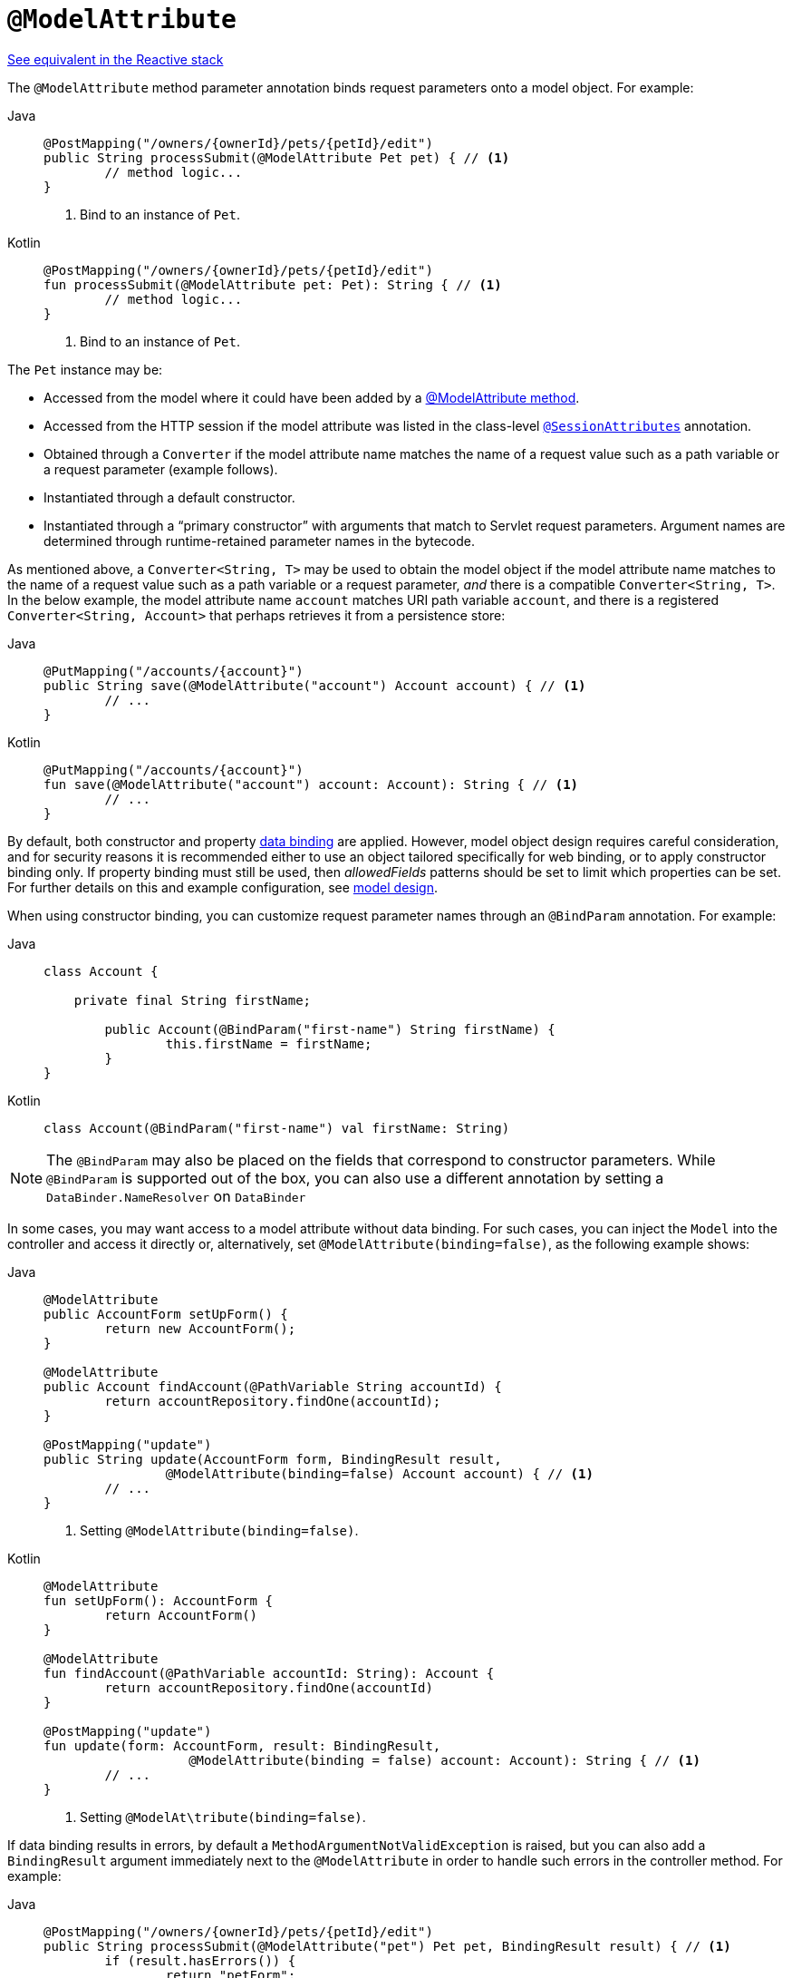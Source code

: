 [[mvc-ann-modelattrib-method-args]]
= `@ModelAttribute`

[.small]#xref:web/webflux/controller/ann-methods/modelattrib-method-args.adoc[See equivalent in the Reactive stack]#

The `@ModelAttribute` method parameter annotation binds request parameters onto a model
object. For example:

[tabs]
======
Java::
+
[source,java,indent=0,subs="verbatim,quotes",role="primary"]
----
	@PostMapping("/owners/{ownerId}/pets/{petId}/edit")
	public String processSubmit(@ModelAttribute Pet pet) { // <1>
		// method logic...
	}
----
<1> Bind to an instance of `Pet`.

Kotlin::
+
[source,kotlin,indent=0,subs="verbatim,quotes",role="secondary"]
----
@PostMapping("/owners/{ownerId}/pets/{petId}/edit")
fun processSubmit(@ModelAttribute pet: Pet): String { // <1>
	// method logic...
}
----
<1> Bind to an instance of `Pet`.
======

The `Pet` instance may be:

* Accessed from the model where it could have been added by a
  xref:web/webmvc/mvc-controller/ann-modelattrib-methods.adoc[@ModelAttribute method].
* Accessed from the HTTP session if the model attribute was listed in
  the class-level xref:web/webmvc/mvc-controller/ann-methods/sessionattributes.adoc[`@SessionAttributes`] annotation.
* Obtained through a `Converter` if the model attribute name matches the name of a
  request value such as a path variable or a request parameter (example follows).
* Instantiated through a default constructor.
* Instantiated through a "`primary constructor`" with arguments that match to Servlet
  request parameters. Argument names are determined through runtime-retained parameter
  names in the bytecode.

As mentioned above, a  `Converter<String, T>` may be used to obtain the model object if
the model attribute name matches to the name of a request value such as a path variable or a
request parameter, _and_ there is a compatible `Converter<String, T>`. In the below example,
the model attribute name `account` matches URI path variable `account`, and there is a
registered `Converter<String, Account>` that perhaps retrieves it from a persistence store:

[tabs]
======
Java::
+
[source,java,indent=0,subs="verbatim,quotes",role="primary"]
----
	@PutMapping("/accounts/{account}")
	public String save(@ModelAttribute("account") Account account) { // <1>
		// ...
	}
----

Kotlin::
+
[source,kotlin,indent=0,subs="verbatim,quotes",role="secondary"]
----
	@PutMapping("/accounts/{account}")
	fun save(@ModelAttribute("account") account: Account): String { // <1>
		// ...
	}
----
======

By default, both constructor and property
xref:core/validation/beans-beans.adoc#beans-binding[data binding] are applied. However,
model object design requires careful consideration, and for security reasons it is
recommended either to use an object tailored specifically for web binding, or to apply
constructor binding only. If property binding must still be used, then _allowedFields_
patterns should be set to limit which properties can be set. For further details on this
and example configuration, see
xref:web/webmvc/mvc-controller/ann-initbinder.adoc#mvc-ann-initbinder-model-design[model design].

When using constructor binding, you can customize request parameter names through an
`@BindParam` annotation. For example:

[tabs]
======
Java::
+
[source,java,indent=0,subs="verbatim,quotes",role="primary"]
----
	class Account {

	    private final String firstName;

		public Account(@BindParam("first-name") String firstName) {
			this.firstName = firstName;
		}
	}
----
Kotlin::
+
[source,kotlin,indent=0,subs="verbatim,quotes",role="secondary"]
----
	class Account(@BindParam("first-name") val firstName: String)
----
======

NOTE: The `@BindParam` may also be placed on the fields that correspond to constructor
parameters. While `@BindParam` is supported out of the box, you can also use a
different annotation by setting a `DataBinder.NameResolver` on `DataBinder`

In some cases, you may want access to a model attribute without data binding. For such
cases, you can inject the `Model` into the controller and access it directly or,
alternatively, set `@ModelAttribute(binding=false)`, as the following example shows:

[tabs]
======
Java::
+
[source,java,indent=0,subs="verbatim,quotes",role="primary"]
----
	@ModelAttribute
	public AccountForm setUpForm() {
		return new AccountForm();
	}

	@ModelAttribute
	public Account findAccount(@PathVariable String accountId) {
		return accountRepository.findOne(accountId);
	}

	@PostMapping("update")
	public String update(AccountForm form, BindingResult result,
			@ModelAttribute(binding=false) Account account) { // <1>
		// ...
	}
----
<1> Setting `@ModelAttribute(binding=false)`.

Kotlin::
+
[source,kotlin,indent=0,subs="verbatim,quotes",role="secondary"]
----
	@ModelAttribute
	fun setUpForm(): AccountForm {
		return AccountForm()
	}

	@ModelAttribute
	fun findAccount(@PathVariable accountId: String): Account {
		return accountRepository.findOne(accountId)
	}

	@PostMapping("update")
	fun update(form: AccountForm, result: BindingResult,
			   @ModelAttribute(binding = false) account: Account): String { // <1>
		// ...
	}
----
<1> Setting `@ModelAt\tribute(binding=false)`.
======

If data binding results in errors, by default a `MethodArgumentNotValidException` is raised,
but you can also add a `BindingResult` argument immediately next to the `@ModelAttribute`
in order to handle such errors in the controller method. For example:

[tabs]
======
Java::
+
[source,java,indent=0,subs="verbatim,quotes",role="primary"]
----
	@PostMapping("/owners/{ownerId}/pets/{petId}/edit")
	public String processSubmit(@ModelAttribute("pet") Pet pet, BindingResult result) { // <1>
		if (result.hasErrors()) {
			return "petForm";
		}
		// ...
	}
----
<1> Adding a `BindingResult` next to the `@ModelAttribute`.

Kotlin::
+
[source,kotlin,indent=0,subs="verbatim,quotes",role="secondary"]
----
	@PostMapping("/owners/{ownerId}/pets/{petId}/edit")
	fun processSubmit(@ModelAttribute("pet") pet: Pet, result: BindingResult): String { // <1>
		if (result.hasErrors()) {
			return "petForm"
		}
		// ...
	}
----
<1> Adding a `BindingResult` next to the `@ModelAttribute`.
======

You can automatically apply validation after data binding by adding the
`jakarta.validation.Valid` annotation or Spring's `@Validated` annotation.
See xref:core/validation/beanvalidation.adoc[Bean Validation] and
xref:web/webmvc/mvc-config/validation.adoc[Spring validation]. For example:

[tabs]
======
Java::
+
[source,java,indent=0,subs="verbatim,quotes",role="primary"]
----
		@PostMapping("/owners/{ownerId}/pets/{petId}/edit")
		public String processSubmit(@Valid @ModelAttribute("pet") Pet pet, BindingResult result) { // <1>
			if (result.hasErrors()) {
				return "petForm";
			}
			// ...
		}
----
<1> Validate the `Pet` instance.

Kotlin::
+
[source,kotlin,indent=0,subs="verbatim,quotes",role="secondary"]
----
	@PostMapping("/owners/{ownerId}/pets/{petId}/edit")
	fun processSubmit(@Valid @ModelAttribute("pet") pet: Pet, result: BindingResult): String { // <1>
		if (result.hasErrors()) {
			return "petForm"
		}
		// ...
	}
----
<1> Validate the `Pet` instance.
======

If there is no `BindingResult` parameter after the `@ModelAttribute`, then
`MethodArgumentNotValueException` is raised with the validation errors. However, if method
validation applies because other parameters have `@jakarta.validation.Constraint` annotations,
then `HandlerMethodValidationException` is raised instead. For more details, see the section
xref:web/webmvc/mvc-controller/ann-validation.adoc[Validation].

TIP: Using `@ModelAttribute` is optional. By default, any parameter that is not a simple
value type as determined by
{spring-framework-api}/beans/BeanUtils.html#isSimpleProperty-java.lang.Class-[BeanUtils#isSimpleProperty]
_AND_ that is not resolved by any other argument resolver is treated as an `@ModelAttribute`.

WARNING: When compiling to native images, implicit `@ModelAttribute` as described above does
not allow proper ahead-of-time inference of related data binding reflection hints. As a consequence,
it is recommended to annotate explicitly with `@ModelAttribute` method parameters for such use case
with GraalVM.
